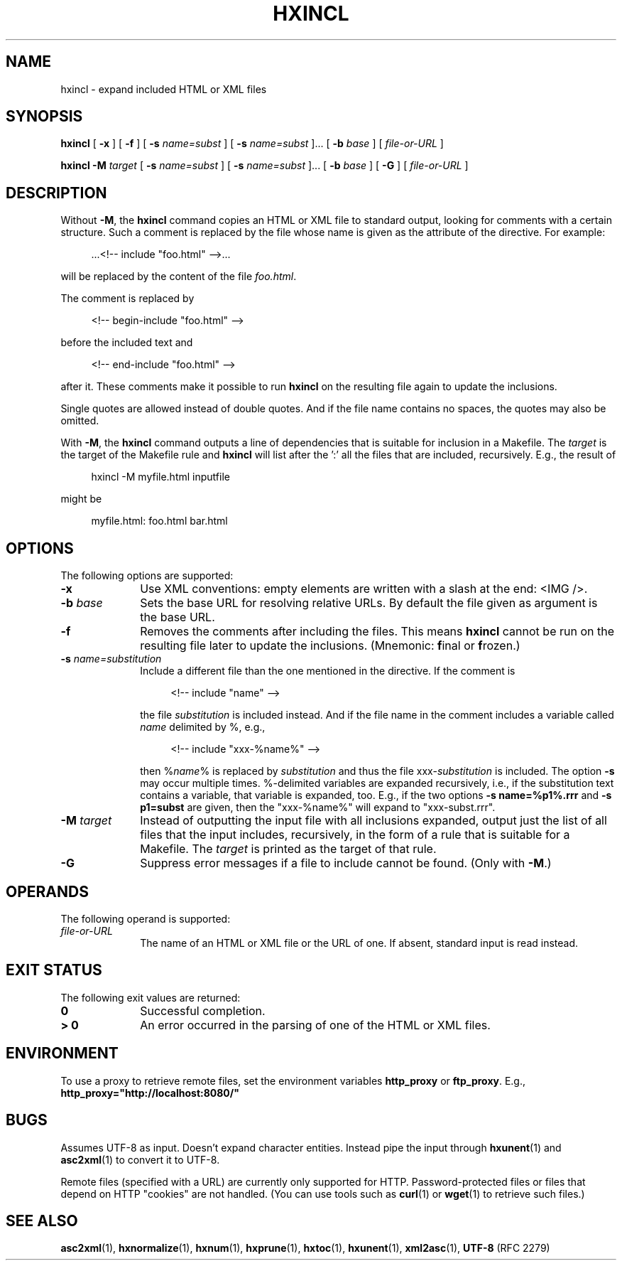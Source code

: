 .de d \" begin display
.sp
.in +4
.nf
..
.de e \" end display
.in -4
.fi
.sp
..
.TH "HXINCL" "1" "10 Jul 2011" "7.x" "HTML-XML-utils"
.SH NAME
hxincl \- expand included HTML or XML files
.SH SYNOPSIS
.B hxincl
.RB "[\| " \-x " \|]"
.RB "[\| " \-f " \|]"
.RB "[\| " \-s
.IR name=subst " \|]"
.RB "[\| " \-s
.IR name=subst " \|]..."
.RB "[\| " \-b
.IR base " \|]"
.RI "[\| " file\-or\-URL " \|]"
.LP
.B hxincl
.B \-M
.I target
.RB "[\| " \-s
.IR name=subst " \|]"
.RB "[\| " \-s
.IR name=subst " \|]..."
.RB "[\| " \-b
.IR base " \|]"
.RB "[\| " \-G " \|]"
.RI "[\| " file\-or\-URL " \|]"
.SH DESCRIPTION
.LP
Without
.BR \-M ,
the
.B hxincl
command copies an HTML or XML file to standard output, looking for
comments with a certain structure.  Such a comment is replaced by
the file whose name is given as the attribute of the directive. For
example:
.d
\&...<!-- include "foo.html" -->...
.e
will be replaced by the content of the file \fIfoo.html\fP.
.LP
The comment is replaced by
.d
<!-- begin-include "foo.html" -->
.e
before the included text and
.d
<!-- end-include "foo.html" -->
.e
after it. These comments make it possible to run
.B hxincl
on the resulting file again to update the inclusions.
.PP
Single quotes are allowed instead of double quotes. And if the file
name contains no spaces, the quotes may also be omitted.
.PP
With
.BR \-M ,
the
.B hxincl
command outputs a line of dependencies that is suitable for inclusion
in a Makefile. The
.I target
is the target of the Makefile rule and
.B hxincl
will list after the ':' all the files that are included,
recursively. E.g., the result of
.d
hxincl -M myfile.html inputfile
.e
might be
.d
myfile.html: foo.html bar.html
.e
.SH OPTIONS
The following options are supported:
.TP 10
.B \-x
Use XML conventions: empty elements are written with a slash at the
end: <IMG\ />.
.TP
.BI \-b " base"
Sets the base URL for resolving relative URLs. By default the file
given as argument is the base URL.
.TP
.B \-f
Removes the comments after including the files. This means
.B hxincl
cannot be run on the resulting file later to update the inclusions.
(Mnemonic:
.BR f inal
or
.BR f rozen.)
.TP
.BI \-s " name=substitution"
Include a different file than the one mentioned in the directive. If
the comment is
.d
<!-- include "name" -->
.e
the file
.I substitution
is included instead. And if the file name in the comment includes a
variable called
.I name
delimited by %, e.g.,
.d
<!-- include "xxx-%name%" -->
.e
then
.RI % name %
is replaced by
.I substitution
and thus the file
.RI xxx\- substitution
is included. The option
.B \-s
may occur multiple times. %-delimited variables are expanded
recursively, i.e., if the substitution text contains a variable, that
variable is expanded, too. E.g., if the two options
.B \-s name=%p1%.rrr
and
.B \-s p1=subst
are given, then the "xxx-%name%" will expand to "xxx-subst.rrr".
.TP
.BI \-M " target"
Instead of outputting the input file with all inclusions expanded,
output just the list of all files that the input includes,
recursively, in the form of a rule that is suitable for a
Makefile. The
.I target
is printed as the target of that rule.
.TP
.B \-G
Suppress error messages if a file to include cannot be found. (Only
with
.BR \-M .)
.SH OPERANDS
The following operand is supported:
.TP 10
.I file\-or\-URL
The name of an HTML or XML file or the URL of one. If absent, standard
input is read instead.
.SH "EXIT STATUS"
The following exit values are returned:
.TP 10
.B 0
Successful completion.
.TP
.B > 0
An error occurred in the parsing of one of the HTML or XML files.
.SH ENVIRONMENT
To use a proxy to retrieve remote files, set the environment variables
.B http_proxy
or
.BR ftp_proxy "."
E.g.,
.B http_proxy="http://localhost:8080/"
.SH BUGS
.LP
Assumes UTF-8 as input. Doesn't expand character entities. Instead
pipe the input through
.BR hxunent (1)
and
.BR asc2xml (1)
to convert it to UTF-8.
.LP
Remote files (specified with a URL) are currently only supported for
HTTP. Password-protected files or files that depend on HTTP "cookies"
are not handled. (You can use tools such as
.BR curl (1)
or
.BR wget (1)
to retrieve such files.)
.SH "SEE ALSO"
.BR asc2xml (1),
.BR hxnormalize (1),
.BR hxnum (1),
.BR hxprune (1),
.BR hxtoc (1),
.BR hxunent (1),
.BR xml2asc (1),
.BR UTF-8 " (RFC 2279)"
